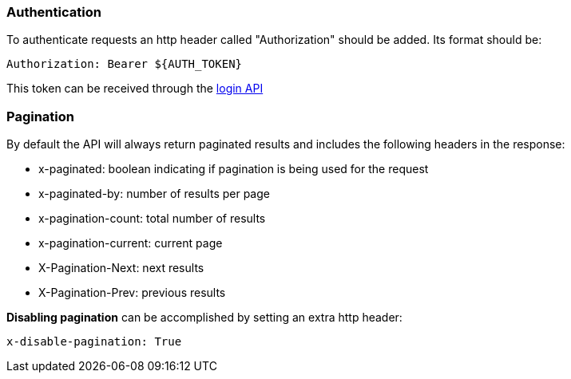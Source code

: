 === Authentication
To authenticate requests an http header called "Authorization" should be added. Its format should be:

[source]
----
Authorization: Bearer ${AUTH_TOKEN}
----

This token can be received through the link:#auth-normal-login[login API ]

=== Pagination
By default the API will always return paginated results and includes the following headers in the response:

- x-paginated: boolean indicating if pagination is being used for the request
- x-paginated-by: number of results per page
- x-pagination-count: total number of results
- x-pagination-current: current page
- X-Pagination-Next: next results
- X-Pagination-Prev: previous results

*Disabling pagination* can be accomplished by setting an extra http header:

[source]
----
x-disable-pagination: True
----
